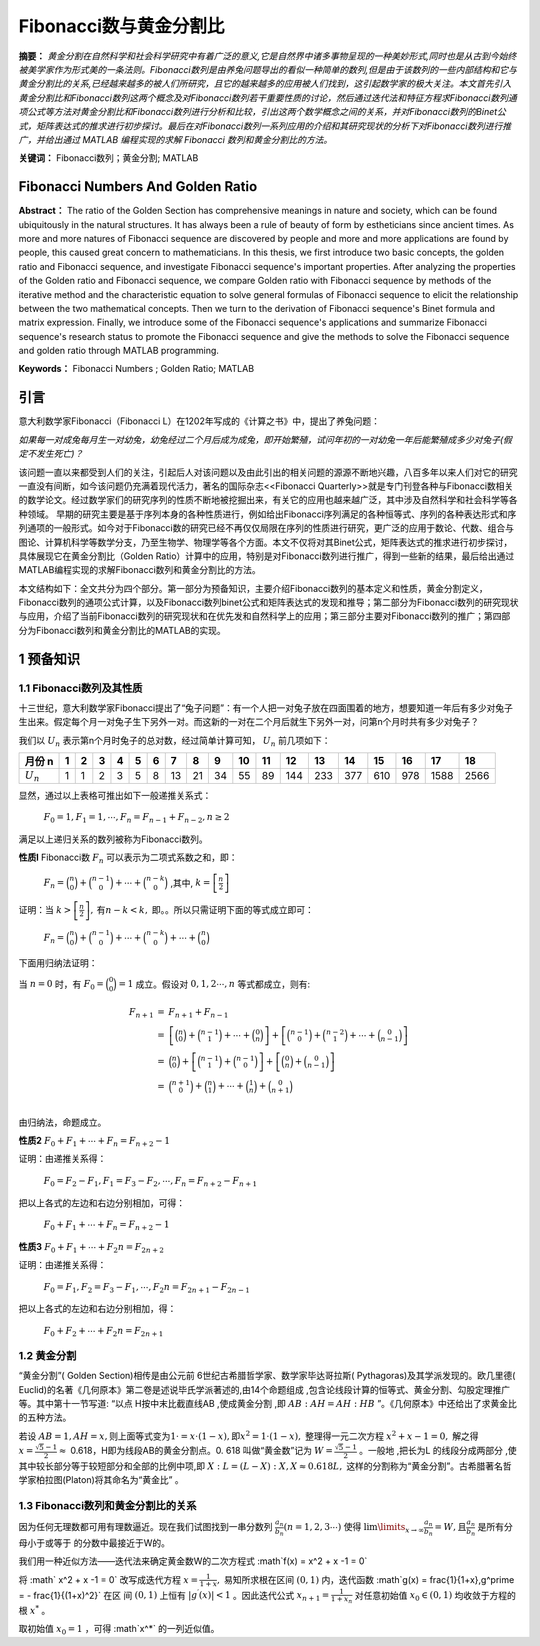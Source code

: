 ﻿Fibonacci数与黄金分割比
======================

**摘要：**  `黄金分割在自然科学和社会科学研究中有着广泛的意义,它是自然界中诸多事物呈现的一种美妙形式,同时也是从古到今始终被美学家作为形式美的一条法则。Fibonacci数列是由养兔问题导出的看似一种简单的数列,但是由于该数列的一些内部结构和它与黄金分割比的关系,已经越来越多的被人们所研究，且它的越来越多的应用被人们找到，这引起数学家的极大关注。本文首先引入黄金分割比和Fibonacci数列这两个概念及对Fibonacci数列若干重要性质的讨论，然后通过迭代法和特征方程求Fibonacci数列通项公式等方法对黄金分割比和Fibonacci数列进行分析和比较，引出这两个数学概念之间的关系，并对Fibonacci数列的Binet公式，矩阵表达式的推求进行初步探讨。最后在对Fibonacci数列一系列应用的介绍和其研究现状的分析下对Fibonacci数列进行推广，并给出通过 MATLAB 编程实现的求解 Fibonacci 数列和黄金分割比的方法。`

**关键词：** Fibonacci数列；黄金分割; MATLAB

Fibonacci Numbers And Golden Ratio
----------------------------------

**Abstract：** The ratio of the Golden Section has comprehensive meanings in nature and society, which can be found ubiquitously in the natural structures. It has always been a rule of beauty of form by estheticians since ancient times. As more and more natures of Fibonacci sequence are discovered by people and more and more applications are found by people, this caused great concern to mathematicians. In this thesis, we first introduce two basic concepts, the golden ratio and Fibonacci sequence, and investigate Fibonacci sequence's important properties. After analyzing the properties of the Golden ratio and Fibonacci sequence, we compare Golden ratio with Fibonacci sequence by methods of the iterative method and the characteristic equation to solve general formulas of Fibonacci sequence to elicit the relationship between the two mathematical concepts. Then we turn to the derivation of Fibonacci sequence's Binet formula and matrix expression. Finally, we introduce some of the Fibonacci sequence's applications and summarize Fibonacci sequence's research status to promote the Fibonacci sequence and give the methods to solve the Fibonacci sequence and golden ratio through MATLAB programming. 
       
**Keywords：** Fibonacci Numbers ;  Golden Ratio;  MATLAB 

引言
----

意大利数学家Fibonacci（Fibonacci L）在1202年写成的《计算之书》中，提出了养兔问题：

`如果每一对成兔每月生一对幼兔，幼兔经过二个月后成为成兔，即开始繁殖，试问年初的一对幼兔一年后能繁殖成多少对兔子(假定不发生死亡)？`

该问题一直以来都受到人们的关注，引起后人对该问题以及由此引出的相关问题的源源不断地兴趣，八百多年以来人们对它的研究一直没有间断，如今该问题仍充满着现代活力，著名的国际杂志<<Fibonacci Quarterly>>就是专门刊登各种与Fibonacci数相关的数学论文。经过数学家们的研究序列的性质不断地被挖掘出来，有关它的应用也越来越广泛，其中涉及自然科学和社会科学等各种领域。 早期的研究主要是基于序列本身的各种性质进行，例如给出Fibonacci序列满足的各种恒等式、序列的各种表达形式和序列通项的一般形式。如今对于Fibonacci数的研究已经不再仅仅局限在序列的性质进行研究，更广泛的应用于数论、代数、组合与图论、计算机科学等数学分支，乃至生物学、物理学等各个方面。本文不仅将对其Binet公式，矩阵表达式的推求进行初步探讨，具体展现它在黄金分割比（Golden Ratio）计算中的应用，特别是对Fibonacci数列进行推广，得到一些新的结果，最后给出通过MATLAB编程实现的求解Fibonacci数列和黄金分割比的方法。

本文结构如下：全文共分为四个部分。第一部分为预备知识，主要介绍Fibonacci数列的基本定义和性质，黄金分割定义，Fibonacci数列的通项公式计算，以及Fibonacci数列binet公式和矩阵表达式的发现和推导；第二部分为Fibonacci数列的研究现状与应用，介绍了当前Fibonacci数列的研究现状和在优先发和自然科学上的应用；第三部分主要对Fibonacci数列的推广；第四部分为Fibonacci数列和黄金分割比的MATLAB的实现。


1 预备知识
----------

1.1 Fibonacci数列及其性质
^^^^^^^^^^^^^^^^^^^^^^^^^

十三世纪，意大利数学家Fibonacci提出了“兔子问题”：有一个人把一对兔子放在四面围着的地方，想要知道一年后有多少对兔子生出来。假定每个月一对兔子生下另外一对。而这新的一对在二个月后就生下另外一对，问第n个月时共有多少对兔子？

我们以 :math:`U _n` 表示第n个月时兔子的总对数，经过简单计算可知， :math:`U _n` 前几项如下：

+-----------+-----+-----+-----+-----+-----+-----+-----+-----+-----+-----+-----+-----+-----+-----+-----+-----+-----+-----+
|   月份 n  |  1  |  2  |  3  |  4  |  5  |  6  |  7  |  8  |  9  |  10 |  11 |  12 |  13 |  14 |  15 |  16 |  17 |  18 |
+===========+=====+=====+=====+=====+=====+=====+=====+=====+=====+=====+=====+=====+=====+=====+=====+=====+=====+=====+
|:math:`U_n`|  1  |  1  |  2  |  3  |  5  |  8  |  13 |  21 |  34 |  55 |  89 | 144 | 233 | 377 | 610 | 978 | 1588| 2566|
+-----------+-----+-----+-----+-----+-----+-----+-----+-----+-----+-----+-----+-----+-----+-----+-----+-----+-----+-----+

显然，通过以上表格可推出如下一般递推关系式：

     :math:`F_0 = 1,F_1 = 1,\cdots,F_n = F_{n-1} + F_{n-2},n \geq 2`

满足以上递归关系的数列被称为Fibonacci数列。

**性质l**   Fibonacci数 :math:`F_n` 可以表示为二项式系数之和，即：

     :math:`F_n = \binom{n}{0} + \binom{n-1}{0} + \cdots + \binom{n-k}{0}` ,其中, :math:`k =\left[ \frac{n}{2} \right]`

证明：当 :math:`k >\left[ \frac{n}{2} \right],\text{有} n-k < k,` 即。。所以只需证明下面的等式成立即可：

     :math:`F_n = \binom{n}{0} + \binom{n-1}{0} + \cdots + \binom{n-k}{0} + \cdots + \binom{n}{0}`

下面用归纳法证明：

当 :math:`n=0` 时，有 :math:`F_0 = \binom{0}{0} = 1` 成立。假设对 :math:`0,1,2 \cdots ,n` 等式都成立，则有:

.. math::

  \begin{eqnarray*}
  F_{n+1} & = & F_{n+1} + F_{n-1} \\
  & = & \left[ \binom{n}{0} + \binom{n-1}{1} + \cdots + \binom{0}{n} \right] + \left[ \binom{n-1}{0} + \binom{n-2}{1} + \cdots + \binom{0}{n-1} \right] \\
  & = & \binom{n}{0} + \left[ \binom{n-1}{1} + \binom{n-1}{0} \right] + \left[ \binom{0}{n} + \binom{0}{n-1} \right] \\
  & = & \binom{n+1}{0} + \binom{n}{1} + \cdots + \binom{1}{n} + \binom{0}{n+1} \\
  \end{eqnarray*}
 
由归纳法，命题成立。

**性质2**  :math:`F_0 + F_1 + \cdots + F_n =  F_{n+2} - 1`

证明：由递推关系得：

     :math:`F_0 =F_2 - F_1,F_1 =F_3 - F_2, \cdots ,F_n =F_{n+2} - F_{n+1}` 
     
把以上各式的左边和右边分别相加，可得：

     :math:`F_0 + F_1 + \cdots + F_n =  F_{n+2} - 1`
     
**性质3**  :math:`F_0 + F_1 + \cdots + F_2n =  F_{2n+2}`

证明：由递推关系得：

     :math:`F_0 =F_1,F_2 =F_3 - F_1, \cdots ,F_2n =F_{2n+1} - F_{2n-1}` 
     
把以上各式的左边和右边分别相加，得：

     :math:`F_0 + F_2 + \cdots + F_2n =  F_{2n+1}`
     
     
1.2 黄金分割
^^^^^^^^^^^^

“黄金分割”( Golden Section)相传是由公元前 6世纪古希腊哲学家、数学家毕达哥拉斯( Pythagoras)及其学派发现的。欧几里德( Euclid)的名著《几何原本》第二卷是述说毕氏学派著述的,由14个命题组成 ,包含论线段计算的恒等式、黄金分割、勾股定理推广等。其中第十一节写道: “以点 H按中末比截直线AB ,使成黄金分割 ,即 :math:`AB∶AH = AH∶HB` ”。《几何原本》中还给出了求黄金比的五种方法。

若设  :math:`AB = 1,AH = x, \text{则上面等式变为} 1\cdot = x\cdot ( 1 - x ),\text{即} x^2 = 1\cdot( 1 - x ),` 整理得一元二次方程 :math:`x^2 + x -1 = 0,` 解之得  :math:`x = \frac{\sqrt{5}-1}{2} \approx`  0.618，H即为线段AB的黄金分割点。0. 618 叫做“黄金数”记为 :math:`W= \frac{\sqrt{5}-1}{2}`  。一般地 ,把长为L 的线段分成两部分 ,使其中较长部分等于较短部分和全部的比例中项,即 :math:`X : L = (L - X ) : X,X \approx 0.618L,`  这样的分割称为“黄金分割”。古希腊著名哲学家柏拉图(Platon)将其命名为“黄金比” 。

1.3 Fibonacci数列和黄金分割比的关系
^^^^^^^^^^^^^^^^^^^^^^^^^^^^^^^^^^^

因为任何无理数都可用有理数逼近。现在我们试图找到一串分数列 :math:`\frac{a_n}{b_n}(n = 1,2,3\cdots)` 使得  :math:`\lim\limits_{x \to \infty} \frac{a_n}{b_n} = W,\text{且} \frac{a_n}{b_n}`  是所有分母小于或等于 的分数中最接近于W的。

我们用一种近似方法——迭代法来确定黄金数W的二次方程式 :math`f(x) = x^2 + x -1 = 0`

将 :math` x^2 + x -1 = 0` 改写成迭代方程 :math:`x = \frac{1}{1+x},`  易知所求根在区间  :math:`(0,1)` 内，迭代函数 :math`g(x) = \frac{1}{1+x},g^\prime = - \frac{1}{(1+x)^2}` 在区
间  :math:`(0,1)` 上恒有 :math:`|g^\prime(x)| < 1` 。因此迭代公式 :math:`x_{n+1} = \frac{1}{1 + x_n}`  对任意初始值  :math:`x_0 \in (0,1)` 均收敛于方程的根 :math:`x^*` 。

取初始值 :math:`x_0 = 1` ，可得  :math`x^*` 的一列近似值。
	